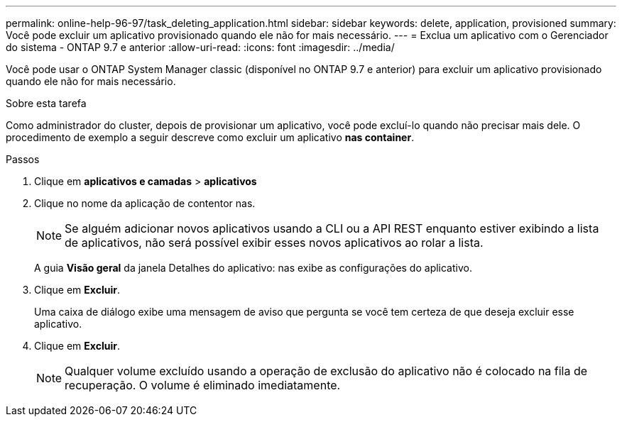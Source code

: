 ---
permalink: online-help-96-97/task_deleting_application.html 
sidebar: sidebar 
keywords: delete, application, provisioned 
summary: Você pode excluir um aplicativo provisionado quando ele não for mais necessário. 
---
= Exclua um aplicativo com o Gerenciador do sistema - ONTAP 9.7 e anterior
:allow-uri-read: 
:icons: font
:imagesdir: ../media/


[role="lead"]
Você pode usar o ONTAP System Manager classic (disponível no ONTAP 9.7 e anterior) para excluir um aplicativo provisionado quando ele não for mais necessário.

.Sobre esta tarefa
Como administrador do cluster, depois de provisionar um aplicativo, você pode excluí-lo quando não precisar mais dele. O procedimento de exemplo a seguir descreve como excluir um aplicativo *nas container*.

.Passos
. Clique em *aplicativos e camadas* > *aplicativos*
. Clique no nome da aplicação de contentor nas.
+
[NOTE]
====
Se alguém adicionar novos aplicativos usando a CLI ou a API REST enquanto estiver exibindo a lista de aplicativos, não será possível exibir esses novos aplicativos ao rolar a lista.

====
+
A guia *Visão geral* da janela Detalhes do aplicativo: nas exibe as configurações do aplicativo.

. Clique em *Excluir*.
+
Uma caixa de diálogo exibe uma mensagem de aviso que pergunta se você tem certeza de que deseja excluir esse aplicativo.

. Clique em *Excluir*.
+
[NOTE]
====
Qualquer volume excluído usando a operação de exclusão do aplicativo não é colocado na fila de recuperação. O volume é eliminado imediatamente.

====


